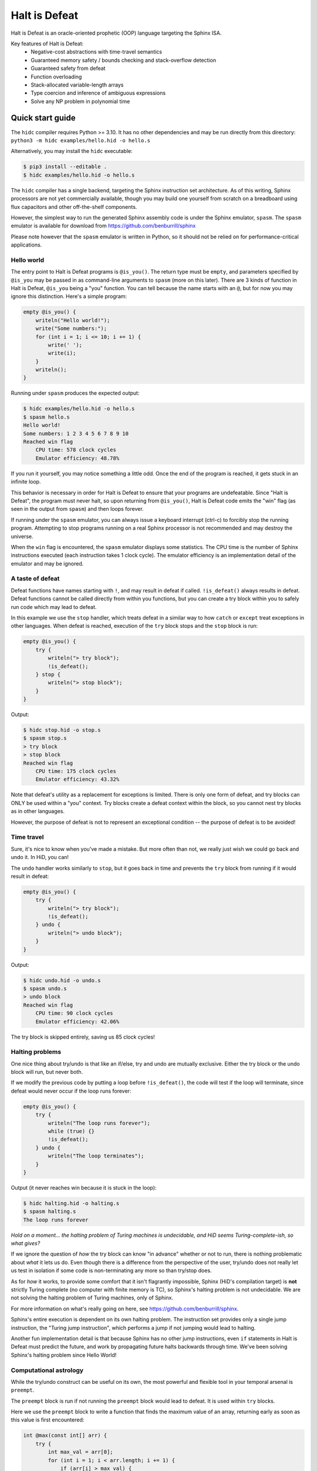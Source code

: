 ==============
Halt is Defeat
==============

Halt is Defeat is an oracle-oriented prophetic (OOP) language targeting
the Sphinx ISA.

Key features of Halt is Defeat:
 * Negative-cost abstractions with time-travel semantics
 * Guaranteed memory safety / bounds checking and stack-overflow detection
 * Guaranteed safety from defeat
 * Function overloading
 * Stack-allocated variable-length arrays
 * Type coercion and inference of ambiguous expressions
 * Solve any NP problem in polynomial time

Quick start guide
=================
The ``hidc`` compiler requires Python >= 3.10.  It has no other
dependencies and may be run directly from this directory:
``python3 -m hidc examples/hello.hid -o hello.s``

Alternatively, you may install the ``hidc`` executable:

.. code::

    $ pip3 install --editable .
    $ hidc examples/hello.hid -o hello.s

The ``hidc`` compiler has a single backend, targeting the Sphinx
instruction set architecture.  As of this writing, Sphinx processors are
not yet commercially available, though you may build one yourself from
scratch on a breadboard using flux capacitors and other off-the-shelf
components.

However, the simplest way to run the generated Sphinx assembly code is
under the Sphinx emulator, ``spasm``.  The ``spasm`` emulator is
available for download from https://github.com/benburrill/sphinx

Please note however that the ``spasm`` emulator is written in Python, so
it should not be relied on for performance-critical applications.

Hello world
-----------
The entry point to Halt is Defeat programs is ``@is_you()``.  The return
type must be ``empty``, and parameters specified by ``@is_you`` may be
passed in as command-line arguments to ``spasm`` (more on this later).
There are 3 kinds of function in Halt is Defeat, ``@is_you`` being a
"you" function.  You can tell because the name starts with an ``@``, but
for now you may ignore this distinction.  Here's a simple program:

.. code::

    empty @is_you() {
        writeln("Hello world!");
        write("Some numbers:");
        for (int i = 1; i <= 10; i += 1) {
            write(' ');
            write(i);
        }
        writeln();
    }

Running under ``spasm`` produces the expected output:

.. code::

    $ hidc examples/hello.hid -o hello.s
    $ spasm hello.s
    Hello world!
    Some numbers: 1 2 3 4 5 6 7 8 9 10
    Reached win flag
        CPU time: 578 clock cycles
        Emulator efficiency: 48.78%

If you run it yourself, you may notice something a little odd.  Once the
end of the program is reached, it gets stuck in an infinite loop.

This behavior is necessary in order for Halt is Defeat to ensure that
your programs are undefeatable.  Since "Halt is Defeat", the program
must never halt, so upon returning from ``@is_you()``, Halt is Defeat
code emits the "win" flag (as seen in the output from ``spasm``) and
then loops forever.

If running under the ``spasm`` emulator, you can always issue a keyboard
interrupt (ctrl-c) to forcibly stop the running program.  Attempting to
stop programs running on a real Sphinx processor is not recommended and
may destroy the universe.

When the ``win`` flag is encountered, the ``spasm`` emulator displays
some statistics.  The CPU time is the number of Sphinx instructions
executed (each instruction takes 1 clock cycle).  The emulator
efficiency is an implementation detail of the emulator and may be
ignored.

A taste of defeat
-----------------
Defeat functions have names starting with ``!``, and may result in
defeat if called.  ``!is_defeat()`` always results in defeat.  Defeat
functions cannot be called directly from within you functions, but you
can create a try block within you to safely run code which may lead to
defeat.

In this example we use the ``stop`` handler, which treats defeat in a
similar way to how ``catch`` or ``except`` treat exceptions in other
languages.  When defeat is reached, execution of the ``try`` block stops
and the ``stop`` block is run:

.. code::

    empty @is_you() {
        try {
            writeln("> try block");
            !is_defeat();
        } stop {
            writeln("> stop block");
        }
    }

Output:

.. code::

    $ hidc stop.hid -o stop.s
    $ spasm stop.s
    > try block
    > stop block
    Reached win flag
        CPU time: 175 clock cycles
        Emulator efficiency: 43.32%

Note that defeat's utility as a replacement for exceptions is limited.
There is only one form of defeat, and try blocks can ONLY be used within
a "you" context.  Try blocks create a defeat context within the block,
so you cannot nest try blocks as in other languages.

However, the purpose of defeat is not to represent an exceptional
condition -- the purpose of defeat is to be avoided!

Time travel
-----------
Sure, it's nice to know when you've made a mistake.  But more often than
not, we really just wish we could go back and undo it.  In HiD, you can!

The ``undo`` handler works similarly to ``stop``, but it goes back in
time and prevents the ``try`` block from running if it would result in
defeat:

.. code::

    empty @is_you() {
        try {
            writeln("> try block");
            !is_defeat();
        } undo {
            writeln("> undo block");
        }
    }

Output:

.. code::

    $ hidc undo.hid -o undo.s
    $ spasm undo.s
    > undo block
    Reached win flag
        CPU time: 90 clock cycles
        Emulator efficiency: 42.06%

The try block is skipped entirely, saving us 85 clock cycles!

Halting problems
----------------
One nice thing about try/undo is that like an if/else, try and undo are
mutually exclusive.  Either the try block or the undo block will run,
but never both.

If we modify the previous code by putting a loop before ``!is_defeat()``,
the code will test if the loop will terminate, since defeat would never
occur if the loop runs forever:

.. code::

    empty @is_you() {
        try {
            writeln("The loop runs forever");
            while (true) {}
            !is_defeat();
        } undo {
            writeln("The loop terminates");
        }
    }

Output (it never reaches win because it is stuck in the loop):

.. code::

    $ hidc halting.hid -o halting.s
    $ spasm halting.s
    The loop runs forever


*Hold on a moment... the halting problem of Turing machines is
undecidable, and HiD seems Turing-complete-ish, so what gives?*

If we ignore the question of *how* the try block can know "in advance"
whether or not to run, there is nothing problematic about *what* it lets
us do.  Even though there is a difference from the perspective of the
user, try/undo does not really let us test in isolation if some code is
non-terminating any more so than try/stop does.

As for *how* it works, to provide some comfort that it isn't flagrantly
impossible, Sphinx (HiD's compilation target) is **not** strictly Turing
complete (no computer with finite memory is TC), so Sphinx's halting
problem is not undecidable.  We are not solving the halting problem of
Turing machines, only of Sphinx.

For more information on what's really going on here, see
https://github.com/benburrill/sphinx.

Sphinx's entire execution is dependent on its own halting problem.  The
instruction set provides only a single jump instruction, the "Turing
jump instruction", which performs a jump if not jumping would lead to
halting.

Another fun implementation detail is that because Sphinx has no other
jump instructions, even ``if`` statements in Halt is Defeat must predict
the future, and work by propagating future halts backwards through time.
We've been solving Sphinx's halting problem since Hello World!

Computational astrology
-----------------------
While the try/undo construct can be useful on its own, the most powerful
and flexible tool in your temporal arsenal is ``preempt``.

The ``preempt`` block is run if not running the ``preempt`` block would
lead to defeat.  It is used within ``try`` blocks.

Here we use the ``preempt`` block to write a function that finds the
maximum value of an array, returning early as soon as this value is
first encountered:

.. code::

    int @max(const int[] arr) {
        try {
            int max_val = arr[0];
            for (int i = 1; i < arr.length; i += 1) {
                if (arr[i] > max_val) {
                    max_val = arr[i];
                    preempt {
                        return max_val;
                    }
                }
            }

            !is_defeat();
        } undo {
            return arr[0];
        }
    }

We have placed ``!is_defeat()`` at the end of the loop, which means that
it would be defeat for the loop to complete normally.  The ``return``
provides the only escape from this looming existential threat, but the
``if`` statement means we only have the opportunity to take the return
whenever we find a value larger than any previous one.

The ``preempt`` block containing the return will run if not doing so
would lead to defeat.  If no larger value will be found, the ``preempt``
block needs to be run, since otherwise we'd be heading to defeat at the
end of the loop.  However, if there's a larger value in the future, the
``preempt`` block is not run -- a return will need to occur in the
future, so we are safe from defeat in the present.

In this code, ``preempt`` is doing most of the work.  The ``try/undo``
is mostly serving just to set up an arena for ``preempt`` to be used,
and only handles the special case where ``arr[0]`` is the maximum.

If you want to test it out, the full program can be found in
`<examples/max.hid>`_, and takes command-line arguments so you can
easily play around with different inputs.

*What time-traveling algorithms can YOU come up with?*

Other features
==============

Arrays and strings
------------------

HiD does not have heap-based dynamic allocation, so in order to enable
safe stack-based array allocation, HiD imposes a few restrictions on the
use of arrays:

- Arrays cannot be returned from functions.  If you want to "return" an
  array, you must take an output parameter and mutate it.
- Array variables (ie the reference to the array) cannot be reassigned.
  In essence, the constness of an array applies only to its *elements*,
  not the reference itself (which is always const).

There are two ways to create a new array.  Array literals, such as
``[1, 2, f(x)]`` are free expressions, which may be assigned to an array
variable ``baba`` like ``int[] baba = [1, 2, f(x)];`` (or
``const int[] baba = [1, 2, f(x)];``).
Array initializers are a special syntax for creating uninitialized array
variables of arbitrary length: ``int baba[keke];``

When passed to functions, a non-const array may be coerced into a const
array, but not vice-versa.  This means that unless you intend on
mutating the arrays passed to your functions, you should write your
functions to take const arrays.

Boolean arrays are bit-vectors, so they are memory-efficient, but a bit
slow.

Strings are similar to ``const byte[]``, and in fact may be implicitly
coerced to ``const byte[]``.  However, strings make a different set of
tradeoffs than arrays.  Strings cannot be dynamically created, but they
can be used as freely as other scalar types -- they can be returned,
reassigned, and used as elements of an array (whereas arrays cannot be
nested).

The length of the array or string ``baba`` may be obtained with
``baba.length``.

The speculation operator
------------------------
The speculation operator, ``??`` may be used as an alternative to using
``try/undo`` for the simple case where you simply want to avoid
evaluating an expression unless it would produce an "unexpected" value.
For example ``sum(arr) ?? 0`` will not evaluate ``sum(arr)`` and simply
return 0 if evaluating ``sum(arr)`` would have returned 0.  Otherwise,
``sum(arr)`` will be evaluated and the result returned.

The right-hand side will always be evaluated, and if both sides are
evaluated, the right side will be evaluated first.

Just like ``try``, speculation can only be used by you.
Additionally, the operands of ``??`` must be ordinary expressions --
neither you-functions nor defeat-functions may be used.

Preemptive defeat functions
---------------------------
You can use ``preempt`` in defeat functions, but with some restrictions.

The ``preempt`` block is inherently nonlocal, but usually we want at
least *some* locality when using it.  When ``preempt`` is used directly
within a try block, the locality is provided by the try block.  However,
when used within a defeat function, the intuitive behavior is for it to
be local to the function's scope rather than to the parent try block, as
that would break function modularity.

Since Sphinx provides us with only a single "channel" of defeat, we
cannot distinguish between defeat that occurs locally within the
function we are in and defeat that is caused by our caller (which could
also be a defeat function).  For this reason, Halt is Defeat was
originally designed with the idea that preempt would never be allowed
inside of defeat functions.

However, having preempt in defeat functions is very useful for writing
recursive time-traveling algorithms
(such as `<examples/mergesort.hid>`_).
These sorts of functions require their caller to guarantee safety from
defeat in order to work correctly, but they pass along this safety to
their recursive calls.

The problem still remains that we can't really guarantee at compile time
that preemptive defeat functions are being provided appropriate safety.
Halt is Defeat conservatively requires that all defeat functions with a
preempt block in them (even if the preempt block is totally unreachable)
must always be guaranteed safety.  Unless disabled with ``--unchecked``,
Halt is Defeat will check at runtime to ensure that safety is provided
to such functions at the return boundary, producing a fatal runtime
error if it is not.

This means that the following code will produce an error:

.. code::

    empty !baba() {
        if (false) { preempt {} }
    }

    empty @is_you() {
        try {
            !baba();
            !is_defeat();
        } undo {}
    }

However, if either the defeat or the preempt is removed, or if the
function is inlined, or if the code is compiled with ``--unchecked``,
there will be no error.

Command-line arguments
----------------------
Halt is Defeat makes use of Sphinx's robust argument specifiers, which I
added to Sphinx mostly so that Halt is Defeat could make use of them.

If you want command-line arguments, you can write your ``@is_you``
function with the signature ``empty @is_you(const string[] args)``

Does your program take integers as input?  Don't want to write code to
parse them?  Don't worry!  You can get ``spasm`` to do it for you!
The signature ``empty @is_you(const int[] args)`` specifies that the
inputs should be integers, which ``spasm`` will be parse (in base 10)
from the command line arguments.

You can even mix and match:
``empty @is_you(string mode, const int[] args)``

Caveats:

- You may only have at most one array in the parameters of ``@is_you``.
  If you want anything more complicated you'll need to take an array of
  strings and do the parsing yourself.
- Neither bool nor bool[] are not allowed as parameters to ``@is_you``
- Although int[] and byte[] may be either const or non-const, string[]
  passed to ``@is_you()`` must be const.  If you want a mutable array of
  string arguments, you'll need to copy them over:

.. code::

    empty @is_you(const string[] args) {
        string mutargs[args.length];
        for (int i = 0; i < args.length; i += 1) {
            mutargs[i] = args[i];
        }
    }

Increasing the word size and stack size
---------------------------------------

By default, ``hidc`` targets a 16-bit word size, and provides 500 words
of stack space.  These can both be increased.

- To change the word size, use ``-m``, eg ``-m24`` to target 24 bits.
- To change the stack size, use ``-s``, eg ``-s1000`` for 1000 words.

As an alternative to increasing the stack size, you may also consider
making your variables/arrays global, and where possible making them
const.

Although increasing the word and stack size can increase the size of the
problems you can solve with HiD, be wary of the exponential tendencies
of emulation under ``spasm`` -- you may want to take things slow.
There's no prize for writing a program that requires more RAM in order
to emulate than could fit in the observable universe, it just means you
need a better computer.

If using 24 bit words, I'd recommend decreasing the stack size to 100
words or less for testing, so that if you accidentally write a tight
24-bit loop ``spasm`` won't need more than 8 GB if that loop needs to be
predicted (assuming no non-const globals).  If using more than 24 bits,
you are on your own, god help you.

Fatal errors and undefined behavior
-----------------------------------

Fatal errors occur when invalid operations are performed, such as
dividing by 0.  Errors are different from defeat, and in fact provide
safety from defeat similar to the ``win`` state.  As a result of this,
the path of execution leading up to an error might not have actually
occurred if the conditions that produced the error were fixed.

For example, a try/undo block might have a stack overflow error which
prevents the code from continuing on to reach a later defeat.  If the
stack size were increased, the try block would have lead to defeat, and
so the try block "shouldn't" have been run to begin with.  This could
cause the printed output leading up to the error to seem "incorrect" or
misleading if it is outputted under the assumption that defeat will be
reached in the future.  This is actually very useful behavior for
debugging, as it shows you under what condition the error actually
occurs, but you need to be mindful of it.

Errors can also be produced in user code with ``all_is_broken()``.

Although many operations in HiD are checked and will produce runtime
errors, there is some undefined behavior in the case of dynamically
allocated arrays.  Dynamically allocated arrays are uninitialized, and
the use of uninitialized strings is undefined behavior.

Additionally, if the ``--unchecked`` flag is passed, all previously
checked operations become undefined behavior:

- Division or modulo by 0
- Indexing an array or string out of bounds
- Stack overflow
- Dynamically allocating an array with negative length
- Calling a preemptive defeat function without providing safety

Be aware that HiD's nasal demons can time travel, so undefined behavior
can produce effects which are difficult to debug, such as killing the
programmer's grandfather before they were born.

Language reference
==================

Standard library
----------------
- ``empty write(string s)`` / ``empty write(const byte[] s)`` - writes
  out all bytes of data from the string / byte array
- ``empty write(int i)`` - writes the integer in base 10
- ``empty write(byte b)`` - writes a single byte of data
- ``empty write(bool b)`` - writes the string "true" or "false"
- ``empty writeln()`` - equivalent to ``write('\n')``
- ``empty writeln(T x)`` - ``write(x)`` followed by ``writeln()``
- ``empty !is_defeat()`` - causes defeat
- ``empty !truth_is_defeat(bool cond)`` - equivalent to ``if (cond) { !is_defeat(); }``
- ``empty all_is_win()`` - enter the win state, ending program execution and starting infinite loop
- ``empty all_is_broken()`` - enter the error state, ending program execution and starting infinite loop
- ``empty sleep(int millis)`` - sleep for the given number of milliseconds
- ``empty debug()`` - emits debug flag, results are platform-dependent.  ``spasm`` will dump memory to stdout.
- ``empty progress()`` - emits progress flag.  ``spasm`` will display elapsed time between progress flags.

Operators
---------
In order of precedence:
 * Unary ``+``, ``-``, ``not``
 * ``is`` (typecast pseudo-operator)
 * ``*``, ``/``, ``%``
 * ``+``, ``-``
 * ``==``, ``!=``, ``<``, ``<=``, ``>``, ``>=``
 * ``and`` (short-circuiting logical and)
 * ``or`` (short-circuiting logical or)
 * ``??`` (speculation)

Augmented assignments: ``+=``, ``-=``, ``*=``, ``/=``, ``%=``

Types
-----
The ``empty`` type signifies a lack of value, it may only be used as a
return type.

Array types, eg ``int[]`` are sequences of scalar values.

Scalar types:
 * ``int`` - Word-sized signed numeric type.
 * ``byte`` - Byte-sized data type.  Coercible to ``int``.
 * ``bool`` - Boolean value, either ``true`` or ``false``.
 * ``string`` - Nominally utf-8 encoded byte-string.  Coercible to ``const byte[]``.

For scalar types, constness is an attribute of variables, not of their
type, and determines whether the variable can be reassigned.  For array
types, constness *is* part of the type, and determines whether array
elements can be modified.  The variable referring to an array can never
be reassigned.

Types and special coercion rules of literals:
 * Numeric literals: ``5``, ``0xFF``, ``1_000`` - Type: ``int``, but coercible to ``byte``
 * Byte/"character" literals: ``'a'``, ``'\n'`` - Type: ``byte``
 * String literals: ``"Hello \u{1F30E}"`` - Type: ``string``
 * Boolean literals: ``true`` or ``false`` - Type: ``bool``
 * Array literals: ``[1, 2, f(x)]`` - Type: array of the first type all
   entries can be coerced to, but is coercible to any type all entries
   can be coerced to.  Preferentially ``const``, but may be coerced to
   non-const.

Arithmetic operators (``+``, ``-``, ``*``, ``/``, ``%``) take operands
of either ``byte`` or ``int`` and always produce values of type ``int``.
However, if all of the operands are coercible to ``byte``, the resulting
value is also coercible to ``byte``.

Explicit type casts may be performed with ``is``, eg ``baba is byte``.

Allowed explicit type casts:
 * (byte | bool) ``is int``
 * (int | bool) ``is byte``
 * (int | byte | string | array) ``is bool`` - strings and arrays are
   truthy if they have non-zero length
 * (string) ``is byte[]`` - result is ``const byte[]``
 * (array literal) ``is T[]`` - valid if all entries in the array
   literal can be cast to ``T``, and retains the ``const`` flexibility
   of array literals.

Blocks and functions
--------------------
Control blocks can be followed by any other block, but not by line
statements.  So ``preempt if (baba) { keke(); }`` is valid, but not
``preempt keke();``.

Try blocks
..........
``try`` blocks must have either a ``stop`` or ``undo`` handler.  The
``stop`` handler is run if defeat is reached in the try block (similar
to catch or except in other languages).  The ``undo`` block is run
instead of the ``try`` block if running the try block *would have* lead
to defeat.  ``try`` can only be used in a "you" context, and so cannot
be nested.

Regardless of handler, ``try`` blocks can contain any number of
``preempt`` blocks.  The ``preempt`` block is run if not running the
``preempt`` block would lead to defeat in its parent ``try`` block.

Functions
.........
You functions (prefixed by ``@``) have special calling restrictions to
ensure a return path that will never reach defeat.  This invariant is
what allows ``try`` blocks and speculation to be used in a modular and
consistent way, so these may only be used within you-functions.
To maintain this, you-functions can *only* be called directly from
within other you-functions (and not within ``try`` blocks since those
represent a code path that could lead to defeat).

Defeat functions (prefixed by ``!``) can cause defeat.  They may call
other defeat functions, just as you can in a ``try`` block.  Defeat
functions can also have ``preempt`` blocks.  A defeat function which
contains a preempt block anywhere in it (even if unreachable) is called
a "preemptive defeat function".  The caller of a preemptive defeat
function must guarantee safety (for example, by wrapping the call to the
function in a try/undo block).  It is a runtime error if safety is not
provided.

Ordinary functions (no prefix) cannot call either you functions or
defeat functions, but may be called from anywhere.

Summary of what's allowed in different blocks
.............................................
*(Unless otherwise stated, blocks preserve the rules of the block they are contained by)*

You functions:
 * Function calls: ordinary functions, you functions
 * Conventional control blocks (``while``, ``if``, etc)
 * ``try`` blocks

   * Function calls: ordinary functions, defeat functions
   * Conventional control blocks (``while``, ``if``, etc)
   * ``preempt`` blocks

 * ``undo`` or ``stop`` blocks after ``try``
 * Speculation operator (``??``)

   * Function calls: ordinary functions

Defeat functions:
 * Function calls: ordinary functions, defeat functions
 * Conventional control blocks (``while``, ``if``, etc)
 * ``preempt`` blocks
Ordinary functions:
 * Function calls: ordinary functions
 * Conventional control blocks (``while``, ``if``, etc)
Global scope:
 * Declarations only
